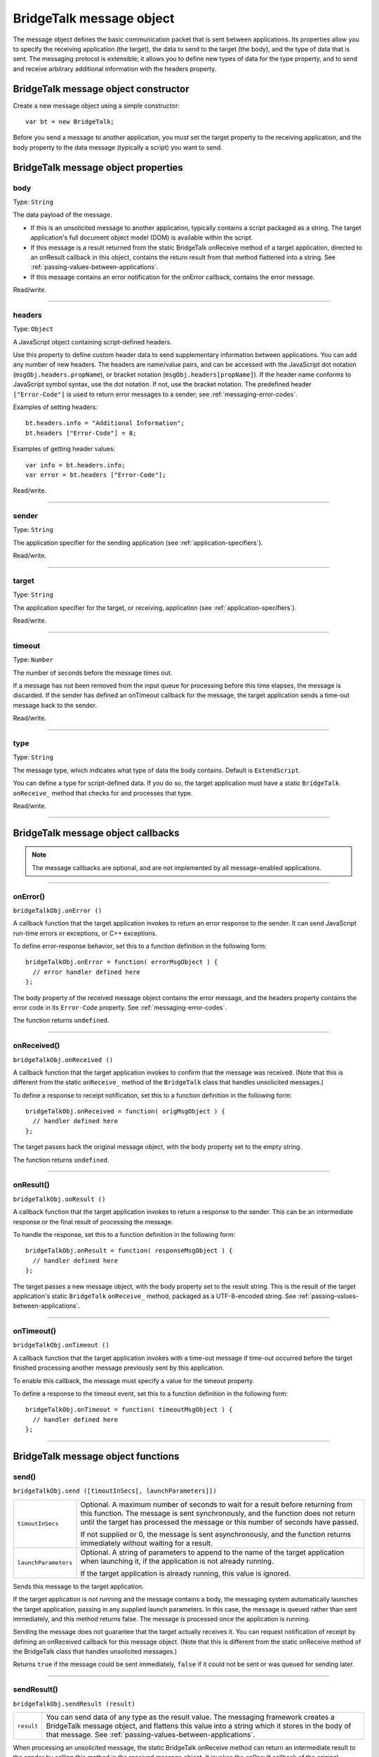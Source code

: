.. _bridgetalk-message-object:

BridgeTalk message object
=========================
The message object defines the basic communication packet that is sent between applications. Its
properties allow you to specify the receiving application (the target), the data to send to the target (the
body), and the type of data that is sent. The messaging protocol is extensible; it allows you to define new
types of data for the type property, and to send and receive arbitrary additional information with the
headers property.

.. _bridgetalk-message-object-constructor:

BridgeTalk message object constructor
-------------------------------------
Create a new message object using a simple constructor::

  var bt = new BridgeTalk;

Before you send a message to another application, you must set the target property to the receiving
application, and the body property to the data message (typically a script) you want to send.

.. _bridgetalk-message-object-properties:

BridgeTalk message object properties
------------------------------------

.. _bridgetalk-message-object-body:

body
****
Type: ``String``

The data payload of the message.

- If this is an unsolicited message to another application, typically contains a
  script packaged as a string. The target application's full document object
  model (DOM) is available within the script.
- If this message is a result returned from the static BridgeTalk onReceive
  method of a target application, directed to an onResult callback in this object,
  contains the return result from that method flattened into a string. See
  :ref:`passing-values-between-applications`.
- If this message contains an error notification for the onError callback, contains
  the error message.

Read/write.

--------------------------------------------------------------------------------

.. _bridgetalk-message-object-headers:

headers
*******
Type: ``Object``

A JavaScript object containing script-defined headers.

Use this property to define custom header data to send supplementary
information between applications. You can add any number of new headers. The
headers are name/value pairs, and can be accessed with the JavaScript dot
notation (``msgObj.headers.propName``), or bracket notation
(``msgObj.headers[propName]``). If the header name conforms to JavaScript symbol
syntax, use the dot notation. If not, use the bracket notation.
The predefined header ``["Error-Code"]`` is used to return error messages to a
sender; see :ref:`messaging-error-codes`.

Examples of setting headers::

  bt.headers.info = "Additional Information";
  bt.headers ["Error-Code"] = 8;

Examples of getting header values::

  var info = bt.headers.info;
  var error = bt.headers ["Error-Code"];

Read/write.

--------------------------------------------------------------------------------

.. _bridgetalk-message-object-sender:

sender
******
Type: ``String``

The application specifier for the sending application (see :ref:`application-specifiers`).

Read/write.

--------------------------------------------------------------------------------

.. _bridgetalk-message-object-target:

target
******
Type: ``String``

The application specifier for the target, or receiving, application (see :ref:`application-specifiers`).

Read/write.

--------------------------------------------------------------------------------

.. _bridgetalk-message-object-timeout:

timeout
*******
Type: ``Number``

The number of seconds before the message times out.

If a message has not been removed from the input queue for processing before
this time elapses, the message is discarded. If the sender has defined an
onTimeout callback for the message, the target application sends a time-out
message back to the sender.

Read/write.

--------------------------------------------------------------------------------

.. _bridgetalk-message-object-type:

type
****
Type: ``String``

The message type, which indicates what type of data the body contains.
Default is ``ExtendScript``.

You can define a type for script-defined data. If you do so, the target application
must have a static ``BridgeTalk`` ``onReceive_`` method that checks for and processes
that type.

Read/write.

--------------------------------------------------------------------------------





.. _bridgetalk-message-object-callbacks:

BridgeTalk message object callbacks
-----------------------------------

.. note:: The message callbacks are optional, and are not implemented by all message-enabled applications.

--------------------------------------------------------------------------------

.. _bridgetalk-message-object-onerror:

onError()
*********
``bridgeTalkObj.onError ()``

A callback function that the target application invokes to return an error
response to the sender. It can send JavaScript run-time errors or exceptions,
or C++ exceptions.

To define error-response behavior, set this to a function definition in the
following form::

  bridgeTalkObj.onError = function( errorMsgObject ) {
    // error handler defined here
  };

The body property of the received message object contains the error
message, and the headers property contains the error code in its
``Error-Code`` property. See :ref:`messaging-error-codes`.

The function returns ``undefined``.

--------------------------------------------------------------------------------

.. _bridgetalk-message-object-onreceived:

onReceived()
************
``bridgeTalkObj.onReceived ()``

A callback function that the target application invokes to confirm that the
message was received. (Note that this is different from the static ``onReceive_``
method of the ``BridgeTalk`` class that handles unsolicited messages.)

To define a response to receipt notification, set this to a function definition
in the following form::

  bridgeTalkObj.onReceived = function( origMsgObject ) {
    // handler defined here
  };

The target passes back the original message object, with the body property
set to the empty string.

The function returns ``undefined``.

--------------------------------------------------------------------------------

.. _bridgetalk-message-object-onresult:

onResult()
**********
``bridgeTalkObj.onResult ()``

A callback function that the target application invokes to return a response
to the sender. This can be an intermediate response or the final result of
processing the message.

To handle the response, set this to a function definition in the following form::

  bridgeTalkObj.onResult = function( responseMsgObject ) {
    // handler defined here
  };

The target passes a new message object, with the body property set to the result string.
This is the result of the target application's static ``BridgeTalk`` ``onReceive_`` method,
packaged as a UTF-8-encoded string. See :ref:`passing-values-between-applications`.

--------------------------------------------------------------------------------

.. _bridgetalk-message-object-ontimeout:

onTimeout()
***********
``bridgeTalkObj.onTimeout ()``

A callback function that the target application invokes with a time-out
message if time-out occurred before the target finished processing another
message previously sent by this application.

To enable this callback, the message must specify a value for the timeout property.

To define a response to the timeout event, set this to a function definition in
the following form::

  bridgeTalkObj.onTimeout = function( timeoutMsgObject ) {
    // handler defined here
  };

--------------------------------------------------------------------------------



.. _bridgetalk-message-object-functions:

BridgeTalk message object functions
-----------------------------------

.. _bridgetalk-message-object-send:

send()
******
``bridgeTalkObj.send ([timoutInSecs[, launchParameters]])``

====================  ===========================================================================
``timoutInSecs``      Optional. A maximum number of seconds to wait for a result before returning
                      from this function. The message is sent synchronously, and the function does
                      not return until the target has processed the message or this number of
                      seconds have passed.

                      If not supplied or 0, the message is sent asynchronously, and the function
                      returns immediately without waiting for a result.
``launchParameters``  Optional. A string of parameters to append to the name of the target
                      application when launching it, if the application is not already running.

                      If the target application is already running, this value is ignored.
====================  ===========================================================================

Sends this message to the target application.

If the target application is not running and the message contains a body, the messaging system
automatically launches the target application, passing in any supplied launch parameters. In this
case, the message is queued rather than sent immediately, and this method returns false. The
message is processed once the application is running.

Sending the message does not guarantee that the target actually receives it. You can request
notification of receipt by defining an onReceived callback for this message object. (Note that this is
different from the static onReceive method of the BridgeTalk class that handles unsolicited
messages.)

Returns ``true`` if the message could be sent immediately, ``false`` if it could not be sent or was queued
for sending later.

--------------------------------------------------------------------------------

.. _bridgetalk-message-object-sendresult:

sendResult()
************
``bridgeTalkObj.sendResult (result)``

==========  ===========================================================================
``result``  You can send data of any type as the result value. The messaging framework
            creates a BridgeTalk message object, and flattens this value into a string
            which it stores in the body of that message. See :ref:`passing-values-between-applications`.
==========  ===========================================================================

When processing an unsolicited message, the static BridgeTalk onReceive method can return an
intermediate result to the sender by calling this method in the received message object. It invokes
the onResult callback of the original message, passing a new message object containing the
specified result value.

This allows you to send multiple responses to messages.

Returns ``true`` if the received message has an onResult callback defined and the response message
can be sent, ``false`` otherwise.

